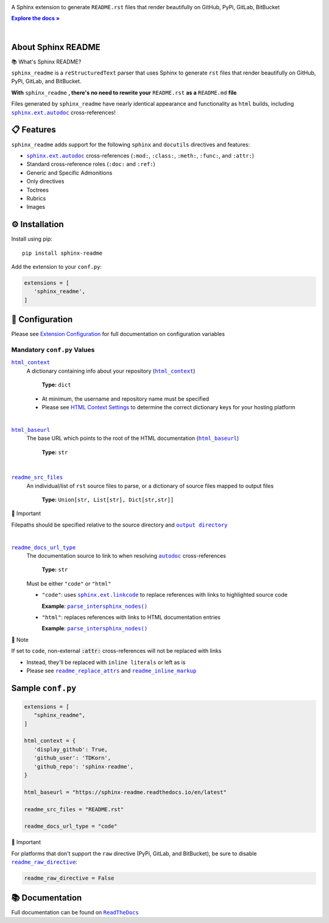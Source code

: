 .. |configuration/configuring| replace:: Extension Configuration
.. _configuration/configuring: https://sphinx-readme.readthedocs.io/en/latest/configuration/configuring.html
.. |html_baseurl| replace:: ``html_baseurl``
.. _html_baseurl: https://sphinx-readme.readthedocs.io/en/latest/configuration/configuring.html#confval-html_baseurl
.. |html_context| replace:: ``html_context``
.. _html_context: https://sphinx-readme.readthedocs.io/en/latest/configuration/configuring.html#confval-html_context
.. |.~.parse_intersphinx_nodes| replace:: ``parse_intersphinx_nodes()``
.. _.~.parse_intersphinx_nodes: https://github.com/TDKorn/sphinx-readme/blob/v1.2.0/sphinx_readme/parser.py#L255-L292
.. |read the docs user documentation+guides/edit-source-links-sphinx-colon-github+HTML Context Settings| replace:: HTML Context Settings
.. _read the docs user documentation+guides/edit-source-links-sphinx-colon-github+HTML Context Settings: https://docs.readthedocs.io/en/stable/guides/edit-source-links-sphinx.html#github
.. |readme_docs_url_type| replace:: ``readme_docs_url_type``
.. _readme_docs_url_type: https://sphinx-readme.readthedocs.io/en/latest/configuration/configuring.html#confval-readme_docs_url_type
.. |readme_inline_markup| replace:: ``readme_inline_markup``
.. _readme_inline_markup: https://sphinx-readme.readthedocs.io/en/latest/configuration/configuring.html#confval-readme_inline_markup
.. |readme_out_dir+output directory| replace:: ``output directory``
.. _readme_out_dir+output directory: https://sphinx-readme.readthedocs.io/en/latest/configuration/configuring.html#confval-readme_out_dir
.. |readme_raw_directive| replace:: ``readme_raw_directive``
.. _readme_raw_directive: https://sphinx-readme.readthedocs.io/en/latest/configuration/configuring.html#confval-readme_raw_directive
.. |readme_replace_attrs| replace:: ``readme_replace_attrs``
.. _readme_replace_attrs: https://sphinx-readme.readthedocs.io/en/latest/configuration/configuring.html#confval-readme_replace_attrs
.. |readme_src_files| replace:: ``readme_src_files``
.. _readme_src_files: https://sphinx-readme.readthedocs.io/en/latest/configuration/configuring.html#confval-readme_src_files
.. |sphinx+html_baseurl| replace:: ``html_baseurl``
.. _sphinx+html_baseurl: https://www.sphinx-doc.org/en/master/usage/configuration.html#confval-html_baseurl
.. |sphinx+html_context| replace:: ``html_context``
.. _sphinx+html_context: https://www.sphinx-doc.org/en/master/usage/configuration.html#confval-html_context
.. |sphinx+usage/domains/restructuredtext+reStructuredText Domain| replace:: reStructuredText Domain
.. _sphinx+usage/domains/restructuredtext+reStructuredText Domain: https://www.sphinx-doc.org/en/master/usage/domains/restructuredtext.html
.. |sphinx+usage/domains/standard+Standard Domain| replace:: Standard Domain
.. _sphinx+usage/domains/standard+Standard Domain: https://www.sphinx-doc.org/en/master/usage/domains/standard.html
.. |.~.sphinx.domains.python.PythonDomain| replace:: ``PythonDomain``
.. _.~.sphinx.domains.python.PythonDomain: https://www.sphinx-doc.org/en/master/extdev/domainapi.html#sphinx.domains.python.PythonDomain
.. |.~.sphinx.environment.BuildEnvironment| replace:: ``BuildEnvironment``
.. _.~.sphinx.environment.BuildEnvironment: https://www.sphinx-doc.org/en/master/extdev/envapi.html#sphinx.environment.BuildEnvironment
.. |.sphinx.ext.autodoc| replace:: ``sphinx.ext.autodoc``
.. _.sphinx.ext.autodoc: https://www.sphinx-doc.org/en/master/usage/extensions/autodoc.html#module-sphinx.ext.autodoc
.. |.~.sphinx.ext.autodoc| replace:: ``autodoc``
.. _.~.sphinx.ext.autodoc: https://www.sphinx-doc.org/en/master/usage/extensions/autodoc.html#module-sphinx.ext.autodoc
.. |.sphinx.ext.linkcode| replace:: ``sphinx.ext.linkcode``
.. _.sphinx.ext.linkcode: https://www.sphinx-doc.org/en/master/usage/extensions/linkcode.html#module-sphinx.ext.linkcode



.. role:: rst(code)
   :class: highlight

.. |env| replace:: |.~.sphinx.environment.BuildEnvironment|_
.. |py_domain| replace:: |.~.sphinx.domains.python.PythonDomain|_
.. |std_domain| replace:: |sphinx+usage/domains/standard+Standard Domain|_
.. |rst_domain| replace:: |sphinx+usage/domains/restructuredtext+reStructuredText Domain|_

.. meta::
   :author: Adam Korn
   :title: Sphinx README - Generate README.rst That Renders Beautifully on GitHub, PyPi, GitLab, BitBucket
   :description: Sphinx extension to generate reStructuredText README.rst files that render beautifully on GitHub, PyPi, GitLab, BitBucket



.. raw:: html

   <div align="center">

.. image:: https://raw.githubusercontent.com/TDKorn/sphinx-readme/v1.2.0/docs/source/_static/logo_readme.png
   :alt: Sphinx README: Generate Beautiful reStructuredText README.rst for GitHub, PyPi, GitLab, BitBucket
   :align: center
   :width: 25%



.. raw:: html

   <h1>Sphinx README</h1>





A Sphinx extension to generate ``README.rst`` files that render beautifully on GitHub, PyPi, GitLab, BitBucket

.. |RTD| replace:: **Explore the docs »**
.. _RTD: https://sphinx-readme.readthedocs.io/en/latest/

|RTD|_



.. image:: https://img.shields.io/pypi/v/sphinx-readme?color=eb5202
   :target: https://pypi.org/project/sphinx-readme
   :alt: PyPI Project for Sphinx README: Generate Beautiful reStructuredText README.rst for GitHub, PyPi, GitLab, BitBucket

.. image:: https://img.shields.io/badge/GitHub-sphinx--readme-4f1abc
   :target: https://github.com/tdkorn/sphinx-readme
   :alt: GitHub Repository for Sphinx README: Generate Beautiful reStructuredText README.rst for GitHub, PyPi, GitLab, BitBucket

.. image:: https://static.pepy.tech/personalized-badge/sphinx-readme?period=total&units=none&left_color=grey&right_color=blue&left_text=Downloads
   :target: https://pepy.tech/project/sphinx-readme
   :alt: Downloads for Sphinx README

.. image:: https://readthedocs.org/projects/sphinx-readme/badge/?version=latest
   :target: https://sphinx-readme.readthedocs.io/en/latest/?badge=latest
   :alt: Documentation for Sphinx README: Generate Beautiful reStructuredText README.rst for GitHub, PyPi, GitLab, BitBucket

.. image:: https://img.shields.io/github/actions/workflow/status/TDKorn/sphinx-readme/tests.yml?label=build&color=33ce57
   :target: https://github.com/TDKorn/sphinx-readme/actions/workflows/tests.yml
   :alt: Build Status

.. image:: https://codecov.io/gh/TDKorn/sphinx-readme/graph/badge.svg?token=RZCUCGIU0Q
   :target: https://codecov.io/gh/TDKorn/sphinx-readme
   :alt: Code Coverage

.. raw:: html

   </div>

|

About Sphinx README
~~~~~~~~~~~~~~~~~~~~~~~


.. raw:: html

   <table>
       <tr align="left">
           <th>

📚 What's Sphinx README?

.. raw:: html

   </th>
   <tr><td>

``sphinx_readme`` is a ``reStructuredText`` parser that uses Sphinx
to generate ``rst`` files that render beautifully on
GitHub, PyPi, GitLab, and BitBucket.

.. raw:: html

   </td></tr>
   </table>



**With** ``sphinx_readme`` **, there's no need to rewrite your** ``README.rst`` **as a** ``README.md`` **file**

Files generated by ``sphinx_readme`` have nearly identical appearance and functionality
as ``html`` builds, including |.sphinx.ext.autodoc|_ cross-references!



.. image:: https://raw.githubusercontent.com/TDKorn/sphinx-readme/v1.2.0/docs/source/_static/demo/demo.gif
   :alt: Demonstration of how reStructuredText README.rst files generated by Sphinx README render on GitHub, PyPi, GitLab, BitBucket
   :width: 75%


📋 Features
~~~~~~~~~~~~

``sphinx_readme`` adds support for the following ``sphinx`` and ``docutils`` directives and features:

* |.sphinx.ext.autodoc|_ cross-references (``:mod:``, ``:class:``, ``:meth:``, ``:func:``, and ``:attr:``)
* Standard cross-reference roles (``:doc:`` and ``:ref:``)
* Generic and Specific Admonitions
* Only directives
* Toctrees
* Rubrics
* Images


⚙ Installation
~~~~~~~~~~~~~~~~

Install using pip::

   pip install sphinx-readme


Add the extension to your ``conf.py``:

.. code-block:: python

   extensions = [
      'sphinx_readme',
   ]



🔧 Configuration
~~~~~~~~~~~~~~~~~




Please see |configuration/configuring|_ for full documentation on configuration variables


Mandatory ``conf.py`` Values
==================================

|html_context|_
 A dictionary containing info about your repository (|sphinx+html_context|_)

  **Type:** ``dict``

 * At minimum, the username and repository name must be specified
 * Please see |read the docs user documentation+guides/edit-source-links-sphinx-colon-github+HTML Context Settings|_
   to determine the correct dictionary keys for your hosting platform


|

|html_baseurl|_
 The base URL which points to the root of the HTML documentation (|sphinx+html_baseurl|_)

  **Type:** ``str``


|

|readme_src_files|_
 An individual/list of ``rst`` source files to parse, or a dictionary of source files mapped to output files

  **Type:** ``Union[str, List[str], Dict[str,str]]``


.. raw:: html

   <table>
       <tr align="left">
           <th>

📢 Important

.. raw:: html

   </th>
   <tr><td>

Filepaths should be specified relative to the source directory
and |readme_out_dir+output directory|_

.. raw:: html

   </td></tr>
   </table>


|

|readme_docs_url_type|_
 The documentation source to link to when resolving |.~.sphinx.ext.autodoc|_ cross-references

  **Type:** ``str``

 Must be either ``"code"`` or ``"html"``

 * ``"code"``: uses |.sphinx.ext.linkcode|_ to replace references with links to highlighted source code

   **Example**: |.~.parse_intersphinx_nodes|_


 * ``"html"``: replaces references with links to HTML documentation entries

   **Example**: |parse_intersphinx_nodes_html|_


.. raw:: html

   <table>
       <tr align="left">
           <th>

📝 Note

.. raw:: html

   </th>
   <tr><td>

If set to ``code``, non-external :code:`:attr:` cross-references will not be replaced with links

* Instead, they'll be replaced with ``inline literals`` or left as is
* Please see |readme_replace_attrs|_ and |readme_inline_markup|_

.. raw:: html

   </td></tr>
   </table>



.. |parse_intersphinx_nodes_html| replace:: ``parse_intersphinx_nodes()``
.. _parse_intersphinx_nodes_html: http://sphinx-readme.readthedocs.io/en/latest/parser.html#sphinx_readme.parser.READMEParser.parse_intersphinx_nodes


Sample ``conf.py``
~~~~~~~~~~~~~~~~~~~

.. code-block:: python

   extensions = [
      "sphinx_readme",
   ]

   html_context = {
      'display_github': True,
      'github_user': 'TDKorn',
      'github_repo': 'sphinx-readme',
   }

   html_baseurl = "https://sphinx-readme.readthedocs.io/en/latest"

   readme_src_files = "README.rst"

   readme_docs_url_type = "code"




.. raw:: html

   <table>
       <tr align="left">
           <th>

📢 Important

.. raw:: html

   </th>
   <tr><td>

For platforms that don't support the ``raw`` directive (PyPi, GitLab, and BitBucket),
be sure to disable |readme_raw_directive|_:

.. code-block:: python

   readme_raw_directive = False

.. raw:: html

   </td></tr>
   </table>




📚 Documentation
~~~~~~~~~~~~~~~~

Full documentation can be found on |docs|_


.. |docs| replace:: ``ReadTheDocs``
.. _docs: https://sphinx-readme.readthedocs.io/en/latest

